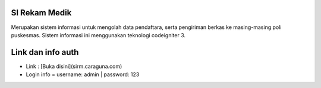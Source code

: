 ###################
SI Rekam Medik
###################

Merupakan sistem informasi untuk mengolah data pendaftara, serta pengiriman berkas ke masing-masing poli puskesmas. Sistem informasi ini menggunakan teknologi codeigniter 3.


###################
Link dan info auth
###################
- Link : [Buka disini](sirm.caraguna.com)
- Login info = username: admin | password: 123